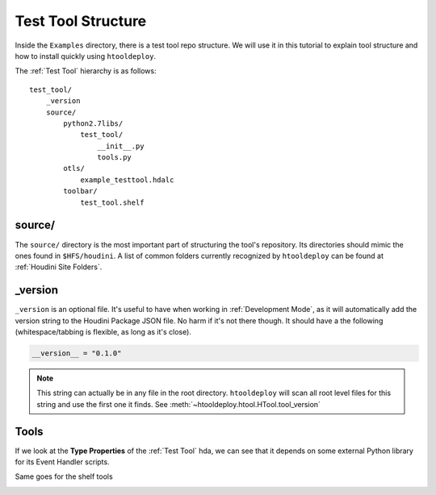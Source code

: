 Test Tool Structure
===================
Inside the ``Examples`` directory, there is a test tool repo structure.
We will use it in this tutorial to explain tool structure and how to
install quickly using ``htooldeploy``.

The :ref:`Test Tool` hierarchy is as follows::

    test_tool/
        _version
        source/
            python2.7libs/
                test_tool/
                    __init__.py
                    tools.py
            otls/
                example_testtool.hdalc
            toolbar/
                test_tool.shelf

source/
^^^^^^^
The ``source/`` directory is the most important part of structuring the tool's
repository. Its directories should mimic the ones found in ``$HFS/houdini``.
A list of common folders currently recognized by ``htooldeploy`` can be found
at :ref:`Houdini Site Folders`.

.. seealso::
    `Configuring Houdini <https://www.sidefx.com/docs/houdini/basics/
    config.html>`_


_version
^^^^^^^^
``_version`` is an optional file. It's useful to have when working in
:ref:`Development Mode`, as it will automatically add the version string to the
Houdini Package JSON file. No harm if it's not there though. It should have a
the following (whitespace/tabbing is flexible, as long as it's close).

.. code-block:: python

    __version__ = "0.1.0"

.. note::
    This string can actually be in any file in the root directory.
    ``htooldeploy`` will scan all root level files for this string and use the
    first one it finds. See :meth:`~htooldeploy.htool.HTool.tool_version`

Tools
^^^^^

If we look at the **Type Properties** of the :ref:`Test Tool` hda, we can see that
it depends on some external Python library for its Event Handler scripts.

.. image:: images/typeproperties_oncreated.png
   :alt: Type Properties, OnCreated script

Same goes for the shelf tools

.. image:: images/shelf_tool_script.png
   :alt: Shelf tool script